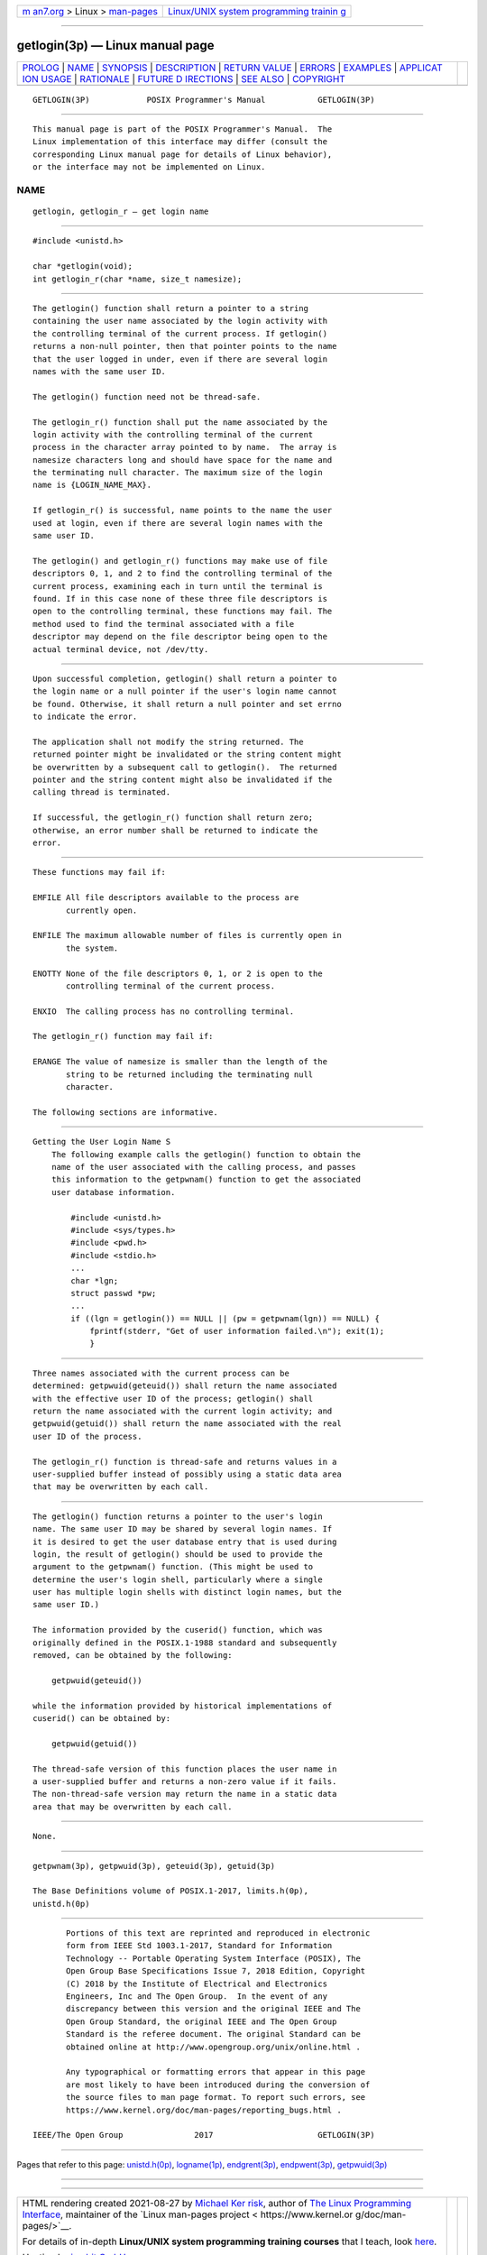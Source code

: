 .. container:: page-top

.. container:: nav-bar

   +----------------------------------+----------------------------------+
   | `m                               | `Linux/UNIX system programming   |
   | an7.org <../../../index.html>`__ | trainin                          |
   | > Linux >                        | g <http://man7.org/training/>`__ |
   | `man-pages <../index.html>`__    |                                  |
   +----------------------------------+----------------------------------+

--------------

getlogin(3p) — Linux manual page
================================

+-----------------------------------+-----------------------------------+
| `PROLOG <#PROLOG>`__ \|           |                                   |
| `NAME <#NAME>`__ \|               |                                   |
| `SYNOPSIS <#SYNOPSIS>`__ \|       |                                   |
| `DESCRIPTION <#DESCRIPTION>`__ \| |                                   |
| `RETURN VALUE <#RETURN_VALUE>`__  |                                   |
| \| `ERRORS <#ERRORS>`__ \|        |                                   |
| `EXAMPLES <#EXAMPLES>`__ \|       |                                   |
| `APPLICAT                         |                                   |
| ION USAGE <#APPLICATION_USAGE>`__ |                                   |
| \| `RATIONALE <#RATIONALE>`__ \|  |                                   |
| `FUTURE D                         |                                   |
| IRECTIONS <#FUTURE_DIRECTIONS>`__ |                                   |
| \| `SEE ALSO <#SEE_ALSO>`__ \|    |                                   |
| `COPYRIGHT <#COPYRIGHT>`__        |                                   |
+-----------------------------------+-----------------------------------+
| .. container:: man-search-box     |                                   |
+-----------------------------------+-----------------------------------+

::

   GETLOGIN(3P)            POSIX Programmer's Manual           GETLOGIN(3P)


-----------------------------------------------------

::

          This manual page is part of the POSIX Programmer's Manual.  The
          Linux implementation of this interface may differ (consult the
          corresponding Linux manual page for details of Linux behavior),
          or the interface may not be implemented on Linux.

NAME
-------------------------------------------------

::

          getlogin, getlogin_r — get login name


---------------------------------------------------------

::

          #include <unistd.h>

          char *getlogin(void);
          int getlogin_r(char *name, size_t namesize);


---------------------------------------------------------------

::

          The getlogin() function shall return a pointer to a string
          containing the user name associated by the login activity with
          the controlling terminal of the current process. If getlogin()
          returns a non-null pointer, then that pointer points to the name
          that the user logged in under, even if there are several login
          names with the same user ID.

          The getlogin() function need not be thread-safe.

          The getlogin_r() function shall put the name associated by the
          login activity with the controlling terminal of the current
          process in the character array pointed to by name.  The array is
          namesize characters long and should have space for the name and
          the terminating null character. The maximum size of the login
          name is {LOGIN_NAME_MAX}.

          If getlogin_r() is successful, name points to the name the user
          used at login, even if there are several login names with the
          same user ID.

          The getlogin() and getlogin_r() functions may make use of file
          descriptors 0, 1, and 2 to find the controlling terminal of the
          current process, examining each in turn until the terminal is
          found. If in this case none of these three file descriptors is
          open to the controlling terminal, these functions may fail. The
          method used to find the terminal associated with a file
          descriptor may depend on the file descriptor being open to the
          actual terminal device, not /dev/tty.


-----------------------------------------------------------------

::

          Upon successful completion, getlogin() shall return a pointer to
          the login name or a null pointer if the user's login name cannot
          be found. Otherwise, it shall return a null pointer and set errno
          to indicate the error.

          The application shall not modify the string returned. The
          returned pointer might be invalidated or the string content might
          be overwritten by a subsequent call to getlogin().  The returned
          pointer and the string content might also be invalidated if the
          calling thread is terminated.

          If successful, the getlogin_r() function shall return zero;
          otherwise, an error number shall be returned to indicate the
          error.


-----------------------------------------------------

::

          These functions may fail if:

          EMFILE All file descriptors available to the process are
                 currently open.

          ENFILE The maximum allowable number of files is currently open in
                 the system.

          ENOTTY None of the file descriptors 0, 1, or 2 is open to the
                 controlling terminal of the current process.

          ENXIO  The calling process has no controlling terminal.

          The getlogin_r() function may fail if:

          ERANGE The value of namesize is smaller than the length of the
                 string to be returned including the terminating null
                 character.

          The following sections are informative.


---------------------------------------------------------

::

      Getting the User Login Name S
          The following example calls the getlogin() function to obtain the
          name of the user associated with the calling process, and passes
          this information to the getpwnam() function to get the associated
          user database information.

              #include <unistd.h>
              #include <sys/types.h>
              #include <pwd.h>
              #include <stdio.h>
              ...
              char *lgn;
              struct passwd *pw;
              ...
              if ((lgn = getlogin()) == NULL || (pw = getpwnam(lgn)) == NULL) {
                  fprintf(stderr, "Get of user information failed.\n"); exit(1);
                  }


---------------------------------------------------------------------------

::

          Three names associated with the current process can be
          determined: getpwuid(geteuid()) shall return the name associated
          with the effective user ID of the process; getlogin() shall
          return the name associated with the current login activity; and
          getpwuid(getuid()) shall return the name associated with the real
          user ID of the process.

          The getlogin_r() function is thread-safe and returns values in a
          user-supplied buffer instead of possibly using a static data area
          that may be overwritten by each call.


-----------------------------------------------------------

::

          The getlogin() function returns a pointer to the user's login
          name. The same user ID may be shared by several login names. If
          it is desired to get the user database entry that is used during
          login, the result of getlogin() should be used to provide the
          argument to the getpwnam() function. (This might be used to
          determine the user's login shell, particularly where a single
          user has multiple login shells with distinct login names, but the
          same user ID.)

          The information provided by the cuserid() function, which was
          originally defined in the POSIX.1‐1988 standard and subsequently
          removed, can be obtained by the following:

              getpwuid(geteuid())

          while the information provided by historical implementations of
          cuserid() can be obtained by:

              getpwuid(getuid())

          The thread-safe version of this function places the user name in
          a user-supplied buffer and returns a non-zero value if it fails.
          The non-thread-safe version may return the name in a static data
          area that may be overwritten by each call.


---------------------------------------------------------------------------

::

          None.


---------------------------------------------------------

::

          getpwnam(3p), getpwuid(3p), geteuid(3p), getuid(3p)

          The Base Definitions volume of POSIX.1‐2017, limits.h(0p),
          unistd.h(0p)


-----------------------------------------------------------

::

          Portions of this text are reprinted and reproduced in electronic
          form from IEEE Std 1003.1-2017, Standard for Information
          Technology -- Portable Operating System Interface (POSIX), The
          Open Group Base Specifications Issue 7, 2018 Edition, Copyright
          (C) 2018 by the Institute of Electrical and Electronics
          Engineers, Inc and The Open Group.  In the event of any
          discrepancy between this version and the original IEEE and The
          Open Group Standard, the original IEEE and The Open Group
          Standard is the referee document. The original Standard can be
          obtained online at http://www.opengroup.org/unix/online.html .

          Any typographical or formatting errors that appear in this page
          are most likely to have been introduced during the conversion of
          the source files to man page format. To report such errors, see
          https://www.kernel.org/doc/man-pages/reporting_bugs.html .

   IEEE/The Open Group               2017                      GETLOGIN(3P)

--------------

Pages that refer to this page:
`unistd.h(0p) <../man0/unistd.h.0p.html>`__, 
`logname(1p) <../man1/logname.1p.html>`__, 
`endgrent(3p) <../man3/endgrent.3p.html>`__, 
`endpwent(3p) <../man3/endpwent.3p.html>`__, 
`getpwuid(3p) <../man3/getpwuid.3p.html>`__

--------------

--------------

.. container:: footer

   +-----------------------+-----------------------+-----------------------+
   | HTML rendering        |                       | |Cover of TLPI|       |
   | created 2021-08-27 by |                       |                       |
   | `Michael              |                       |                       |
   | Ker                   |                       |                       |
   | risk <https://man7.or |                       |                       |
   | g/mtk/index.html>`__, |                       |                       |
   | author of `The Linux  |                       |                       |
   | Programming           |                       |                       |
   | Interface <https:     |                       |                       |
   | //man7.org/tlpi/>`__, |                       |                       |
   | maintainer of the     |                       |                       |
   | `Linux man-pages      |                       |                       |
   | project <             |                       |                       |
   | https://www.kernel.or |                       |                       |
   | g/doc/man-pages/>`__. |                       |                       |
   |                       |                       |                       |
   | For details of        |                       |                       |
   | in-depth **Linux/UNIX |                       |                       |
   | system programming    |                       |                       |
   | training courses**    |                       |                       |
   | that I teach, look    |                       |                       |
   | `here <https://ma     |                       |                       |
   | n7.org/training/>`__. |                       |                       |
   |                       |                       |                       |
   | Hosting by `jambit    |                       |                       |
   | GmbH                  |                       |                       |
   | <https://www.jambit.c |                       |                       |
   | om/index_en.html>`__. |                       |                       |
   +-----------------------+-----------------------+-----------------------+

--------------

.. container:: statcounter

   |Web Analytics Made Easy - StatCounter|

.. |Cover of TLPI| image:: https://man7.org/tlpi/cover/TLPI-front-cover-vsmall.png
   :target: https://man7.org/tlpi/
.. |Web Analytics Made Easy - StatCounter| image:: https://c.statcounter.com/7422636/0/9b6714ff/1/
   :class: statcounter
   :target: https://statcounter.com/
